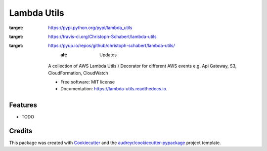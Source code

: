 ===============================
Lambda Utils
===============================


.. image:: https://img.shields.io/pypi/v/lambda_utils.svg
:target: https://pypi.python.org/pypi/lambda_utils

.. image:: https://img.shields.io/travis/Christoph-Schabert/lambda_utils.svg
:target: https://travis-ci.org/Christoph-Schabert/lambda-utils

.. image:: https://pyup.io/repos/github/christoph-schabert/lambda-utils/shield.svg
:target: https://pyup.io/repos/github/christoph-schabert/lambda-utils/
     :alt: Updates


    A collection of AWS Lambda Utils / Decorator for different AWS events e.g. Api Gateway, S3, CloudFormation, CloudWatch


    * Free software: MIT license
    * Documentation: https://lambda-utils.readthedocs.io.


Features
--------

* TODO

Credits
---------

This package was created with Cookiecutter_ and the `audreyr/cookiecutter-pypackage`_ project template.

.. _Cookiecutter: https://github.com/audreyr/cookiecutter
.. _`audreyr/cookiecutter-pypackage`: https://github.com/audreyr/cookiecutter-pypackage

